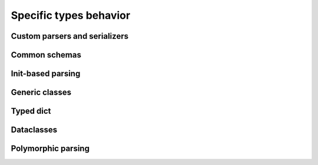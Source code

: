 ***************************
Specific types behavior
***************************

Custom parsers and serializers
================================

Common schemas
==================

Init-based parsing
========================

Generic classes
========================

Typed dict
=============

Dataclasses
===============

Polymorphic parsing
========================
